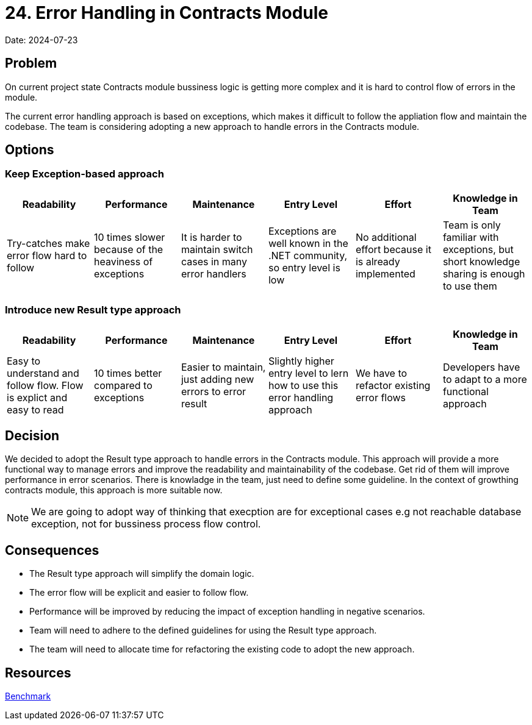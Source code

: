 = 24. Error Handling in Contracts Module

Date: 2024-07-23

== Problem

On current project state Contracts module bussiness logic is getting more complex and it is hard to control flow of errors in the module. 

The current error handling approach is based on exceptions, which makes it difficult to follow the appliation flow and maintain the codebase. The team is considering adopting a new approach to handle errors in the Contracts module.

== Options

=== Keep Exception-based approach

|===
| Readability | Performance | Maintenance | Entry Level | Effort | Knowledge in Team

| Try-catches make error flow hard to follow | 10 times slower because of the heaviness of exceptions | It is harder to maintain switch cases in many error handlers | Exceptions are well known in the .NET community, so entry level is low | No additional effort because it is already implemented | Team is only familiar with exceptions, but short knowledge sharing is enough to use them

|===

=== Introduce new Result type approach

|===
| Readability | Performance | Maintenance | Entry Level | Effort | Knowledge in Team

| Easy to understand and follow flow. Flow is explict and easy to read | 10 times better compared to exceptions | Easier to maintain, just adding new errors to error result | Slightly higher entry level to lern how to use this error handling approach | We have to refactor existing error flows | Developers have to adapt to a more functional approach

|===

== Decision
We decided to adopt the Result type approach to handle errors in the Contracts module.
This approach will provide a more functional way to manage errors and improve the readability and maintainability of the codebase. Get rid of them will improve performance in error scenarios.
There is knowladge in the team, just need to define some guideline. In the context of growthing contracts module, this approach is more suitable now.

NOTE: We are going to adopt way of thinking that execption are for exceptional cases e.g not reachable database exception, not for bussiness process flow control.

== Consequences
- The Result type approach will simplify the domain logic.
- The error flow will be explicit and easier to follow flow.
- Performance will be improved by reducing the impact of exception handling in negative scenarios.
- Team will need to adhere to the defined guidelines for using the Result type approach.
- The team will need to allocate time for refactoring the existing code to adopt the new approach.

== Resources
link:https://youssefsellami.com/exceptions_vs_result_object/[Benchmark]
